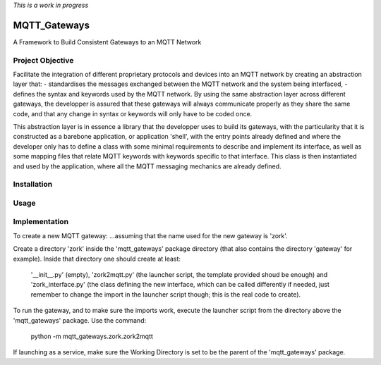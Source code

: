 *This is a work in progress*

MQTT_Gateways
==================
A Framework to Build Consistent Gateways to an MQTT Network

Project Objective
*********************
Facilitate the integration of different proprietary protocols and devices into an MQTT network
by creating an abstraction layer that:
- standardises the messages exchanged between the MQTT network and the system being interfaced,
- defines the syntax and keywords used by the MQTT network.
By using the same abstraction layer across different gateways, the developper is assured that these gateways
will always communicate properly as they share the same code, and that any change in syntax or keywords will
only have to be coded once.

This abstraction layer is in essence a library that the developper uses to build its gateways, with the particularity
that it is constructed as a barebone application, or application 'shell', with the entry points already defined and where
the developer only has to define a class with some minimal requirements to describe and implement its interface, as well as
some mapping files that relate MQTT keywords with keywords specific to that interface.
This class is then instantiated and used by the application, where all the MQTT messaging mechanics are already defined.

 


Installation
***************


Usage
*******


Implementation
***************




To create a new MQTT gateway:
...assuming that the name used for the new gateway is 'zork'.

Create a directory 'zork' inside the 'mqtt_gateways' package directory (that also contains the directory 'gateway' for example).
Inside that directory one should create at least:
	'__init__.py' (empty),
	'zork2mqtt.py' (the launcher script, the template provided shoud be enough) and
	'zork_interface.py' (the class defining the new interface, which can be called differently if needed, just remember to change the import in the launcher script though; this is the real code to create).

To run the gateway, and to make sure the imports work, execute the launcher script from the directory above the 'mqtt_gateways' package.
Use the command:
	python -m mqtt_gateways.zork.zork2mqtt
If launching as a service, make sure the Working Directory is set to be the parent of the 'mqtt_gateways' package.
